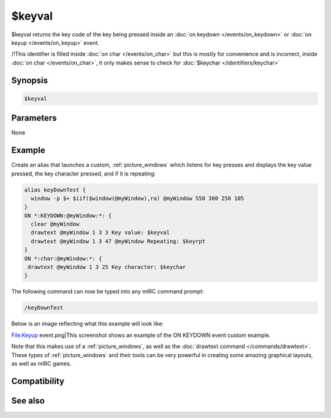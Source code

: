 $keyval
=======

$keyval returns the key code of the key being pressed inside an :doc:`on keydown </events/on_keydown>` or :doc:`on keyup </events/on_keyup>` event.

/!\ This identifier is filled inside :doc:`on char </events/on_char>` but this is mostly for convenience and is incorrect, inside :doc:`on char </events/on_char>`, it only makes sense to check for :doc:`$keychar </identifiers/keychar>`

Synopsis
--------

.. code:: text

    $keyval

Parameters
----------

None

Example
-------

Create an alias that launches a custom, :ref:`picture_windows` which listens for key presses and displays the key value pressed, the key character pressed, and if it is repeating:

.. code:: text

    alias keyDownTest {
      window -p $+ $iif($window(@myWindow),ra) @myWindow 550 300 250 105
    }
    ON *:KEYDOWN:@myWindow:*: {
      clear @myWindow
      drawtext @myWindow 1 3 3 Key value: $keyval
      drawtext @myWindow 1 3 47 @myWindow Repeating: $keyrpt
    }
    ON *:char:@myWindow:*: {
     drawtext @myWindow 1 3 25 Key character: $keychar
    }

The following command can now be typed into any mIRC command prompt:

.. code:: text

    /keyDownTest

Below is an image reflecting what this example will look like:

File:Keyup event.png|This screenshot shows an example of the ON KEYDOWN event custom example.

Note that this makes use of a :ref:`picture_windows`, as well as the :doc:`drawtext command </commands/drawtext>`. These types of :ref:`picture_windows` and their tools can be very powerful in creating some amazing graphical layouts, as well as mIRC games.

Compatibility
-------------

.. compatibility:: 5.5

See also
--------

.. hlist::
    :columns: 4

    * :doc:`on keyup </events/on_keyup>`
    * :doc:`on keydown </events/on_keydown>`
    * :doc:`$keychar </identifiers/keychar>`
    * :doc:`$keyrpt </identifiers/keyrpt>`
    * :doc:`$keylparam </identifiers/keylparam>`

